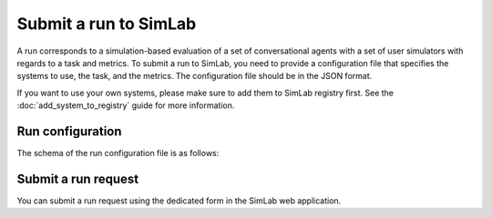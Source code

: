 Submit a run to SimLab
======================

A run corresponds to a simulation-based evaluation of a set of conversational agents with a set of user simulators with regards to a task and metrics. To submit a run to SimLab, you need to provide a configuration file that specifies the systems to use, the task, and the metrics. The configuration file should be in the JSON format.

If you want to use your own systems, please make sure to add them to SimLab registry first. See the :doc:`add_system_to_registry` guide for more information.

Run configuration
-----------------

The schema of the run configuration file is as follows:

.. TODO: Describe the schema of the run configuration file and provide an example.

Submit a run request
--------------------

You can submit a run request using the dedicated form in the SimLab web application.

.. TODO: Add link to /experiment page